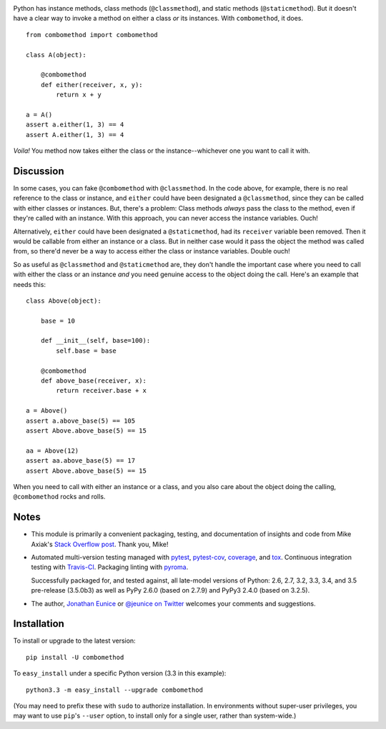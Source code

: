 | |travisci| |version| |downloads| |versions| |impls| |wheel| |coverage| |br-coverage|

.. |travisci| image:: https://api.travis-ci.org/jonathaneunice/combomethod.svg
    :target: http://travis-ci.org/jonathaneunice/combomethod

.. |version| image:: http://img.shields.io/pypi/v/combomethod.svg?style=flat
    :alt: PyPI Package latest release
    :target: https://pypi.python.org/pypi/combomethod

.. |downloads| image:: http://img.shields.io/pypi/dm/combomethod.svg?style=flat
    :alt: PyPI Package monthly downloads
    :target: https://pypi.python.org/pypi/combomethod

.. |versions| image:: https://img.shields.io/pypi/pyversions/combomethod.svg
    :alt: Supported versions
    :target: https://pypi.python.org/pypi/combomethod

.. |impls| image:: https://img.shields.io/pypi/implementation/combomethod.svg
    :alt: Supported implementations
    :target: https://pypi.python.org/pypi/combomethod

.. |wheel| image:: https://img.shields.io/pypi/wheel/combomethod.svg
    :alt: Wheel packaging support
    :target: https://pypi.python.org/pypi/combomethod

.. |coverage| image:: https://img.shields.io/badge/test_coverage-100%25-6600CC.svg
    :alt: Test line coverage
    :target: https://pypi.python.org/pypi/combomethod

.. |br-coverage| image:: https://img.shields.io/badge/branch_coverage-100%25-6600CC.svg
    :alt: Test branch coverage
    :target: https://pypi.python.org/pypi/combomethod

Python has instance methods, class methods (``@classmethod``), and
static methods (``@staticmethod``). But it doesn't have a clear way
to invoke a method on either a class *or*
its instances. With ``combomethod``, it does.

::

    from combomethod import combomethod

    class A(object):

        @combomethod
        def either(receiver, x, y):
            return x + y

    a = A()
    assert a.either(1, 3) == 4
    assert A.either(1, 3) == 4

*Voila!* You method now takes either the class or the instance--whichever
one you want to call it with.

Discussion
==========

In some cases, you can fake ``@combomethod`` with ``@classmethod``. In
the code above, for example, there is no real reference to the class
or instance, and ``either`` could have been designated a ``@classmethod``,
since they can be called with either classes or instances. But, there's a
problem: Class methods *always* pass the class to the method, even if they're
called with an instance. With this approach, you can never access the
instance variables. Ouch!

Alternatively, ``either`` could have been designated a ``@staticmethod``,
had its ``receiver`` variable been removed. Then it would be callable
from either an instance or a class. But in neither case would it pass the
object the method was called from, so there'd never be a way to access
either the class or instance variables. Double ouch!

So as useful as ``@classmethod`` and ``@staticmethod`` are, they don't
handle the important case where you need to call with either the class or
an instance *and* you need genuine access to the object doing the call.
Here's an example that needs this::

    class Above(object):

        base = 10

        def __init__(self, base=100):
            self.base = base

        @combomethod
        def above_base(receiver, x):
            return receiver.base + x

    a = Above()
    assert a.above_base(5) == 105
    assert Above.above_base(5) == 15

    aa = Above(12)
    assert aa.above_base(5) == 17
    assert Above.above_base(5) == 15

When you need to call with either an instance or a class, and you also care
about the object doing the calling, ``@combomethod`` rocks and rolls.

Notes
=====

* This module is primarily a convenient packaging, testing,
  and documentation of insights and code from Mike Axiak's
  `Stack Overflow post <http://stackoverflow.com/questions/2589690/creating-a-method-that-is-simultaneously-an-instance-and-class-method>`_.
  Thank you, Mike!

* Automated multi-version testing managed with
  `pytest <http://pypi.python.org/pypi/pytest>`_,
  `pytest-cov <http://pypi.python.org/pypi/pytest-cov>`_,
  `coverage <http://pypi.python.org/pypi/coverage>`_, and
  `tox <http://pypi.python.org/pypi/tox>`_.
  Continuous integration testing
  with `Travis-CI <https://travis-ci.org/jonathaneunice/combomethod>`_.
  Packaging linting with `pyroma <https://pypi.python.org/pypi/pyroma>`_.

  Successfully packaged for, and tested against, all late-model
  versions of Python: 2.6, 2.7, 3.2, 3.3,
  3.4, and 3.5 pre-release (3.5.0b3) as well as PyPy 2.6.0 (based on
  2.7.9) and PyPy3 2.4.0 (based on 3.2.5).

* The author, `Jonathan Eunice <mailto:jonathan.eunice@gmail.com>`_ or
  `@jeunice on Twitter <http://twitter.com/jeunice>`_
  welcomes your comments and suggestions.

Installation
============

To install or upgrade to the latest version::

    pip install -U combomethod

To ``easy_install`` under a specific Python version (3.3 in this example)::

    python3.3 -m easy_install --upgrade combomethod

(You may need to prefix these with ``sudo`` to authorize installation. In
environments without super-user privileges, you may want to use ``pip``'s
``--user`` option, to install only for a single user, rather than
system-wide.)


